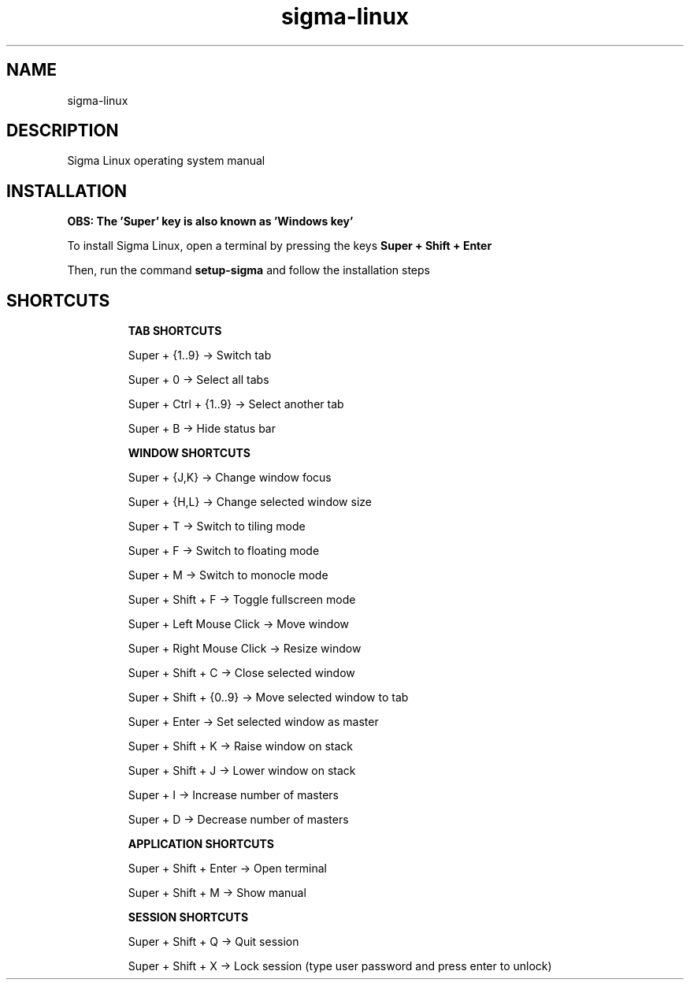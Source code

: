 .\" Manual page for Sigma Linux
.\" Author: Rdbo
.TH sigma-linux 1 "07 February 2023" "sigma-linux man page"

.SH NAME
sigma-linux

.SH DESCRIPTION
Sigma Linux operating system manual

.SH INSTALLATION
.B OBS: The 'Super' key is also known as 'Windows key'

To install Sigma Linux, open a terminal by pressing the keys
.B Super + Shift + Enter
.P
Then, run the command
.B setup-sigma
and follow the installation steps

.SH SHORTCUTS
.IP
.B TAB SHORTCUTS
.IP
Super + {1..9} -> Switch tab

Super + 0 -> Select all tabs

Super + Ctrl + {1..9} -> Select another tab

Super + B -> Hide status bar

.IP
.B WINDOW SHORTCUTS
.IP
Super + {J,K} -> Change window focus

Super + {H,L} -> Change selected window size

Super + T -> Switch to tiling mode

Super + F -> Switch to floating mode

Super + M -> Switch to monocle mode

Super + Shift + F -> Toggle fullscreen mode

Super + Left Mouse Click -> Move window

Super + Right Mouse Click -> Resize window

Super + Shift + C -> Close selected window

Super + Shift + {0..9} -> Move selected window to tab

Super + Enter -> Set selected window as master

Super + Shift + K -> Raise window on stack

Super + Shift + J -> Lower window on stack

Super + I -> Increase number of masters

Super + D -> Decrease number of masters

.IP
.B APPLICATION SHORTCUTS
.IP

Super + Shift + Enter -> Open terminal

Super + Shift + M -> Show manual

.IP
.B SESSION SHORTCUTS
.IP
Super + Shift + Q -> Quit session

Super + Shift + X -> Lock session (type user password and press enter to unlock)
